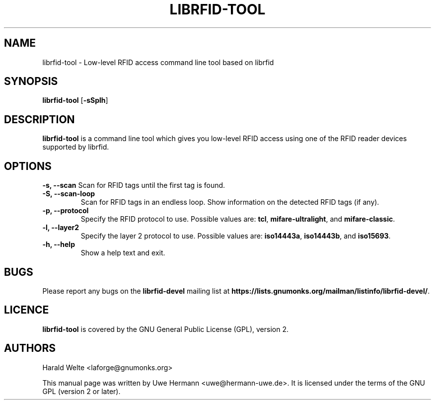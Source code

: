 .TH LIBRFID-TOOL 1 "January 24, 2008"
.SH NAME
librfid-tool \- Low-level RFID access command line tool based on librfid
.SH SYNOPSIS
.B librfid-tool \fR[\fB\-sSplh\fR]
.SH DESCRIPTION
.B librfid-tool
is a command line tool which gives you low-level RFID access using one
of the RFID reader devices supported by librfid.
.SH OPTIONS
.B "\-s, \-\-scan"
Scan for RFID tags until the first tag is found.
.TP
.B "\-S, \-\-scan-loop"
Scan for RFID tags in an endless loop. Show information on the detected
RFID tags (if any).
.TP
.B "\-p, \-\-protocol"
Specify the RFID protocol to use. Possible values are:
.BR tcl ,
.BR mifare-ultralight ", and "
.BR mifare-classic "."
.TP
.B "\-l, \-\-layer2"
Specify the layer 2 protocol to use. Possible values are:
.BR iso14443a ,
.BR iso14443b ", and "
.BR iso15693 "."
.TP
.B "\-h, \-\-help"
Show a help text and exit.
.SH BUGS
Please report any bugs on the
.B librfid-devel
mailing list at
.BR https://lists.gnumonks.org/mailman/listinfo/librfid-devel/ "."
.SH LICENCE
.B librfid-tool
is covered by the GNU General Public License (GPL), version 2.
.SH AUTHORS
Harald Welte <laforge@gnumonks.org>
.PP
This manual page was written by Uwe Hermann <uwe@hermann-uwe.de>.
It is licensed under the terms of the GNU GPL (version 2 or later).
